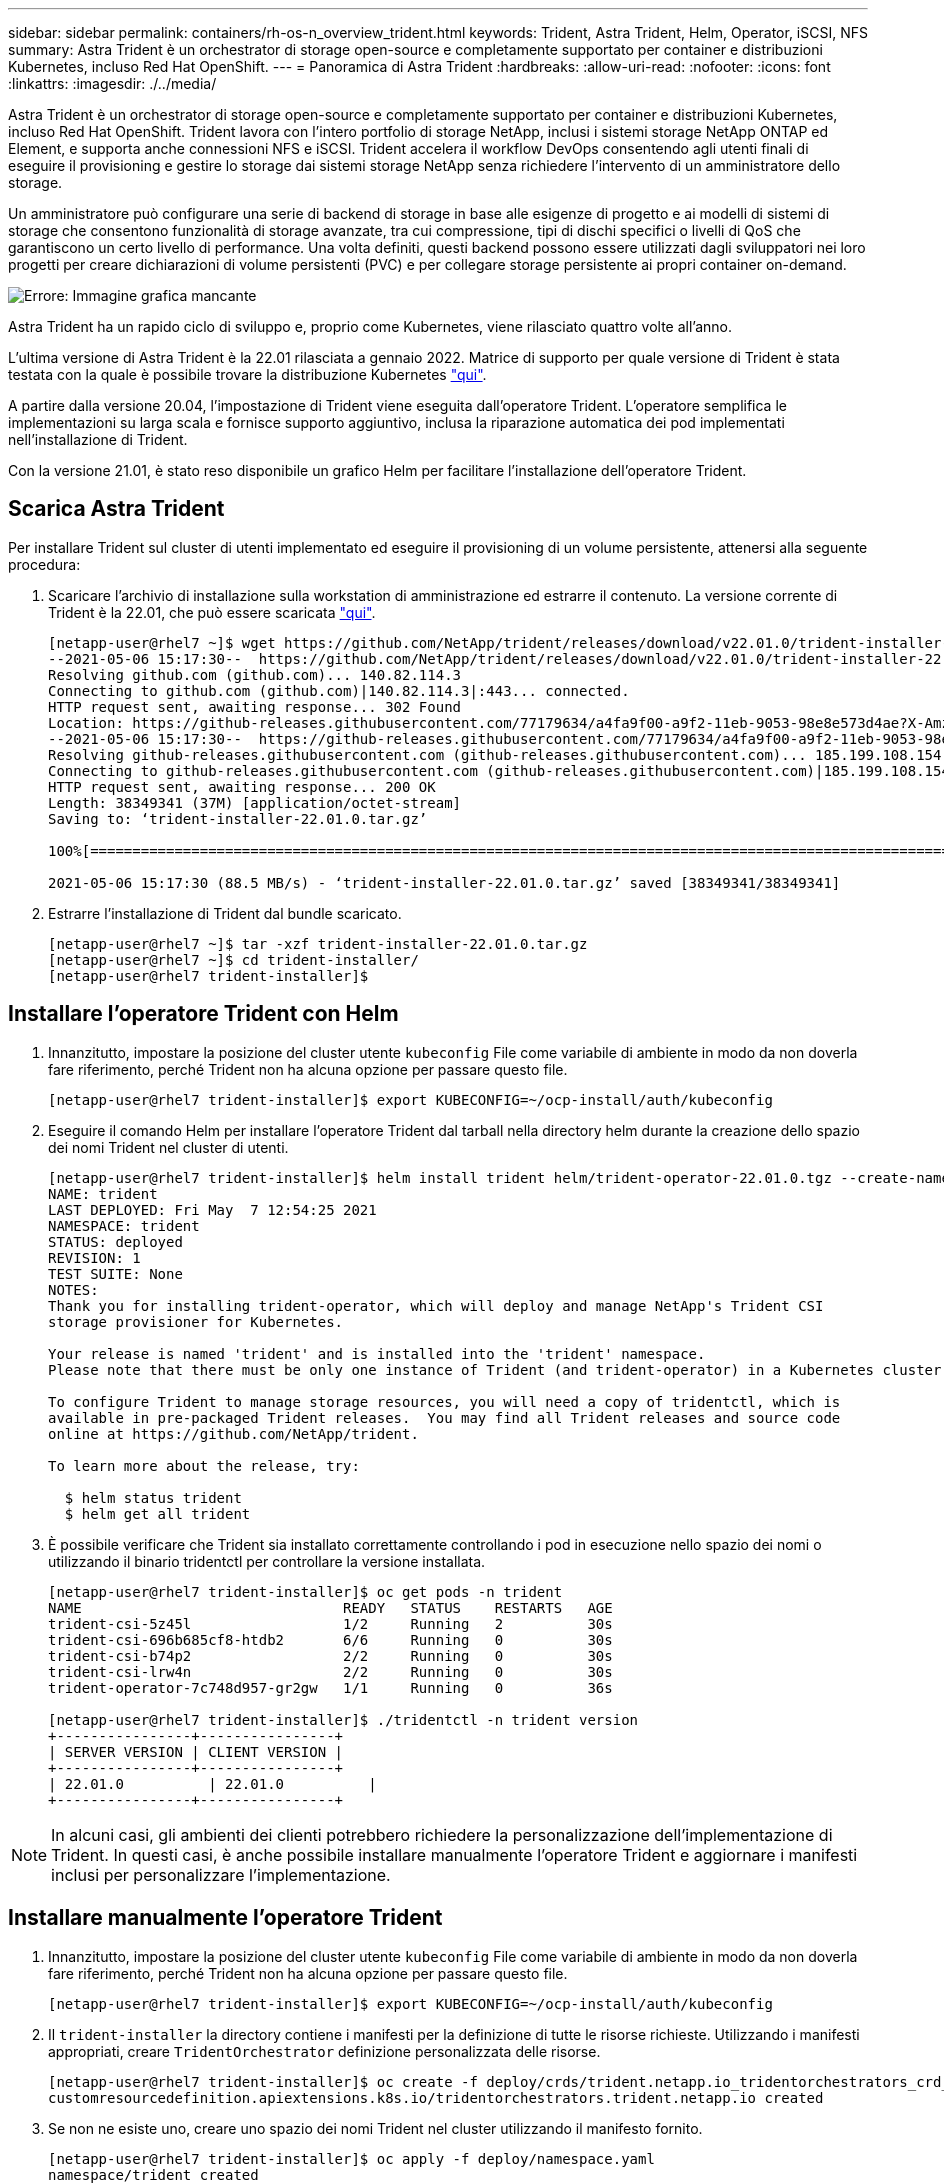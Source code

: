 ---
sidebar: sidebar 
permalink: containers/rh-os-n_overview_trident.html 
keywords: Trident, Astra Trident, Helm, Operator, iSCSI, NFS 
summary: Astra Trident è un orchestrator di storage open-source e completamente supportato per container e distribuzioni Kubernetes, incluso Red Hat OpenShift. 
---
= Panoramica di Astra Trident
:hardbreaks:
:allow-uri-read: 
:nofooter: 
:icons: font
:linkattrs: 
:imagesdir: ./../media/


Astra Trident è un orchestrator di storage open-source e completamente supportato per container e distribuzioni Kubernetes, incluso Red Hat OpenShift. Trident lavora con l'intero portfolio di storage NetApp, inclusi i sistemi storage NetApp ONTAP ed Element, e supporta anche connessioni NFS e iSCSI. Trident accelera il workflow DevOps consentendo agli utenti finali di eseguire il provisioning e gestire lo storage dai sistemi storage NetApp senza richiedere l'intervento di un amministratore dello storage.

Un amministratore può configurare una serie di backend di storage in base alle esigenze di progetto e ai modelli di sistemi di storage che consentono funzionalità di storage avanzate, tra cui compressione, tipi di dischi specifici o livelli di QoS che garantiscono un certo livello di performance. Una volta definiti, questi backend possono essere utilizzati dagli sviluppatori nei loro progetti per creare dichiarazioni di volume persistenti (PVC) e per collegare storage persistente ai propri container on-demand.

image:redhat_openshift_image2.png["Errore: Immagine grafica mancante"]

Astra Trident ha un rapido ciclo di sviluppo e, proprio come Kubernetes, viene rilasciato quattro volte all'anno.

L'ultima versione di Astra Trident è la 22.01 rilasciata a gennaio 2022. Matrice di supporto per quale versione di Trident è stata testata con la quale è possibile trovare la distribuzione Kubernetes https://docs.netapp.com/us-en/trident/trident-get-started/requirements.html#supported-frontends-orchestrators["qui"].

A partire dalla versione 20.04, l'impostazione di Trident viene eseguita dall'operatore Trident. L'operatore semplifica le implementazioni su larga scala e fornisce supporto aggiuntivo, inclusa la riparazione automatica dei pod implementati nell'installazione di Trident.

Con la versione 21.01, è stato reso disponibile un grafico Helm per facilitare l'installazione dell'operatore Trident.



== Scarica Astra Trident

Per installare Trident sul cluster di utenti implementato ed eseguire il provisioning di un volume persistente, attenersi alla seguente procedura:

. Scaricare l'archivio di installazione sulla workstation di amministrazione ed estrarre il contenuto. La versione corrente di Trident è la 22.01, che può essere scaricata https://github.com/NetApp/trident/releases/download/v22.01.0/trident-installer-22.01.0.tar.gz["qui"].
+
[listing]
----
[netapp-user@rhel7 ~]$ wget https://github.com/NetApp/trident/releases/download/v22.01.0/trident-installer-22.01.0.tar.gz
--2021-05-06 15:17:30--  https://github.com/NetApp/trident/releases/download/v22.01.0/trident-installer-22.01.0.tar.gz
Resolving github.com (github.com)... 140.82.114.3
Connecting to github.com (github.com)|140.82.114.3|:443... connected.
HTTP request sent, awaiting response... 302 Found
Location: https://github-releases.githubusercontent.com/77179634/a4fa9f00-a9f2-11eb-9053-98e8e573d4ae?X-Amz-Algorithm=AWS4-HMAC-SHA256&X-Amz-Credential=AKIAIWNJYAX4CSVEH53A%2F20210506%2Fus-east-1%2Fs3%2Faws4_request&X-Amz-Date=20210506T191643Z&X-Amz-Expires=300&X-Amz-Signature=8a49a2a1e08c147d1ddd8149ce45a5714f9853fee19bb1c507989b9543eb3630&X-Amz-SignedHeaders=host&actor_id=0&key_id=0&repo_id=77179634&response-content-disposition=attachment%3B%20filename%3Dtrident-installer-22.01.0.tar.gz&response-content-type=application%2Foctet-stream [following]
--2021-05-06 15:17:30--  https://github-releases.githubusercontent.com/77179634/a4fa9f00-a9f2-11eb-9053-98e8e573d4ae?X-Amz-Algorithm=AWS4-HMAC-SHA256&X-Amz-Credential=AKIAIWNJYAX4CSVEH53A%2F20210506%2Fus-east-1%2Fs3%2Faws4_request&X-Amz-Date=20210506T191643Z&X-Amz-Expires=300&X-Amz-Signature=8a49a2a1e08c147d1ddd8149ce45a5714f9853fee19bb1c507989b9543eb3630&X-Amz-SignedHeaders=host&actor_id=0&key_id=0&repo_id=77179634&response-content-disposition=attachment%3B%20filename%3Dtrident-installer-22.01.0.tar.gz&response-content-type=application%2Foctet-stream
Resolving github-releases.githubusercontent.com (github-releases.githubusercontent.com)... 185.199.108.154, 185.199.109.154, 185.199.110.154, ...
Connecting to github-releases.githubusercontent.com (github-releases.githubusercontent.com)|185.199.108.154|:443... connected.
HTTP request sent, awaiting response... 200 OK
Length: 38349341 (37M) [application/octet-stream]
Saving to: ‘trident-installer-22.01.0.tar.gz’

100%[==================================================================================================================>] 38,349,341  88.5MB/s   in 0.4s

2021-05-06 15:17:30 (88.5 MB/s) - ‘trident-installer-22.01.0.tar.gz’ saved [38349341/38349341]
----
. Estrarre l'installazione di Trident dal bundle scaricato.
+
[listing]
----
[netapp-user@rhel7 ~]$ tar -xzf trident-installer-22.01.0.tar.gz
[netapp-user@rhel7 ~]$ cd trident-installer/
[netapp-user@rhel7 trident-installer]$
----




== Installare l'operatore Trident con Helm

. Innanzitutto, impostare la posizione del cluster utente `kubeconfig` File come variabile di ambiente in modo da non doverla fare riferimento, perché Trident non ha alcuna opzione per passare questo file.
+
[listing]
----
[netapp-user@rhel7 trident-installer]$ export KUBECONFIG=~/ocp-install/auth/kubeconfig
----
. Eseguire il comando Helm per installare l'operatore Trident dal tarball nella directory helm durante la creazione dello spazio dei nomi Trident nel cluster di utenti.
+
[listing]
----
[netapp-user@rhel7 trident-installer]$ helm install trident helm/trident-operator-22.01.0.tgz --create-namespace --namespace trident
NAME: trident
LAST DEPLOYED: Fri May  7 12:54:25 2021
NAMESPACE: trident
STATUS: deployed
REVISION: 1
TEST SUITE: None
NOTES:
Thank you for installing trident-operator, which will deploy and manage NetApp's Trident CSI
storage provisioner for Kubernetes.

Your release is named 'trident' and is installed into the 'trident' namespace.
Please note that there must be only one instance of Trident (and trident-operator) in a Kubernetes cluster.

To configure Trident to manage storage resources, you will need a copy of tridentctl, which is
available in pre-packaged Trident releases.  You may find all Trident releases and source code
online at https://github.com/NetApp/trident.

To learn more about the release, try:

  $ helm status trident
  $ helm get all trident
----
. È possibile verificare che Trident sia installato correttamente controllando i pod in esecuzione nello spazio dei nomi o utilizzando il binario tridentctl per controllare la versione installata.
+
[listing]
----
[netapp-user@rhel7 trident-installer]$ oc get pods -n trident
NAME                               READY   STATUS    RESTARTS   AGE
trident-csi-5z45l                  1/2     Running   2          30s
trident-csi-696b685cf8-htdb2       6/6     Running   0          30s
trident-csi-b74p2                  2/2     Running   0          30s
trident-csi-lrw4n                  2/2     Running   0          30s
trident-operator-7c748d957-gr2gw   1/1     Running   0          36s

[netapp-user@rhel7 trident-installer]$ ./tridentctl -n trident version
+----------------+----------------+
| SERVER VERSION | CLIENT VERSION |
+----------------+----------------+
| 22.01.0          | 22.01.0          |
+----------------+----------------+
----



NOTE: In alcuni casi, gli ambienti dei clienti potrebbero richiedere la personalizzazione dell'implementazione di Trident. In questi casi, è anche possibile installare manualmente l'operatore Trident e aggiornare i manifesti inclusi per personalizzare l'implementazione.



== Installare manualmente l'operatore Trident

. Innanzitutto, impostare la posizione del cluster utente `kubeconfig` File come variabile di ambiente in modo da non doverla fare riferimento, perché Trident non ha alcuna opzione per passare questo file.
+
[listing]
----
[netapp-user@rhel7 trident-installer]$ export KUBECONFIG=~/ocp-install/auth/kubeconfig
----
. Il `trident-installer` la directory contiene i manifesti per la definizione di tutte le risorse richieste. Utilizzando i manifesti appropriati, creare `TridentOrchestrator` definizione personalizzata delle risorse.
+
[listing]
----
[netapp-user@rhel7 trident-installer]$ oc create -f deploy/crds/trident.netapp.io_tridentorchestrators_crd_post1.16.yaml
customresourcedefinition.apiextensions.k8s.io/tridentorchestrators.trident.netapp.io created
----
. Se non ne esiste uno, creare uno spazio dei nomi Trident nel cluster utilizzando il manifesto fornito.
+
[listing]
----
[netapp-user@rhel7 trident-installer]$ oc apply -f deploy/namespace.yaml
namespace/trident created
----
. Creare le risorse necessarie per l'implementazione dell'operatore Trident, ad esempio un `ServiceAccount` per l'operatore, un `ClusterRole` e. `ClusterRoleBinding` al `ServiceAccount`, un dedicato `PodSecurityPolicy`o l'operatore stesso.
+
[listing]
----
[netapp-user@rhel7 trident-installer]$ oc create -f deploy/bundle.yaml
serviceaccount/trident-operator created
clusterrole.rbac.authorization.k8s.io/trident-operator created
clusterrolebinding.rbac.authorization.k8s.io/trident-operator created
deployment.apps/trident-operator created
podsecuritypolicy.policy/tridentoperatorpods created
----
. È possibile controllare lo stato dell'operatore dopo l'implementazione con i seguenti comandi:
+
[listing]
----
[netapp-user@rhel7 trident-installer]$ oc get deployment -n trident
NAME               READY   UP-TO-DATE   AVAILABLE   AGE
trident-operator   1/1     1            1           23s
[netapp-user@rhel7 trident-installer]$ oc get pods -n trident
NAME                                READY   STATUS    RESTARTS   AGE
trident-operator-66f48895cc-lzczk   1/1     Running   0          41s
----
. Con l'implementazione dell'operatore, ora possiamo utilizzarlo per installare Trident. Per eseguire questa operazione, è necessario creare un `TridentOrchestrator`.
+
[listing]
----
[netapp-user@rhel7 trident-installer]$ oc create -f deploy/crds/tridentorchestrator_cr.yaml
tridentorchestrator.trident.netapp.io/trident created
[netapp-user@rhel7 trident-installer]$ oc describe torc trident
Name:         trident
Namespace:
Labels:       <none>
Annotations:  <none>
API Version:  trident.netapp.io/v1
Kind:         TridentOrchestrator
Metadata:
  Creation Timestamp:  2021-05-07T17:00:28Z
  Generation:          1
  Managed Fields:
    API Version:  trident.netapp.io/v1
    Fields Type:  FieldsV1
    fieldsV1:
      f:spec:
        .:
        f:debug:
        f:namespace:
    Manager:      kubectl-create
    Operation:    Update
    Time:         2021-05-07T17:00:28Z
    API Version:  trident.netapp.io/v1
    Fields Type:  FieldsV1
    fieldsV1:
      f:status:
        .:
        f:currentInstallationParams:
          .:
          f:IPv6:
          f:autosupportHostname:
          f:autosupportImage:
          f:autosupportProxy:
          f:autosupportSerialNumber:
          f:debug:
          f:enableNodePrep:
          f:imagePullSecrets:
          f:imageRegistry:
          f:k8sTimeout:
          f:kubeletDir:
          f:logFormat:
          f:silenceAutosupport:
          f:tridentImage:
        f:message:
        f:namespace:
        f:status:
        f:version:
    Manager:         trident-operator
    Operation:       Update
    Time:            2021-05-07T17:00:28Z
  Resource Version:  931421
  Self Link:         /apis/trident.netapp.io/v1/tridentorchestrators/trident
  UID:               8a26a7a6-dde8-4d55-9b66-a7126754d81f
Spec:
  Debug:      true
  Namespace:  trident
Status:
  Current Installation Params:
    IPv6:                       false
    Autosupport Hostname:
    Autosupport Image:          netapp/trident-autosupport:21.01
    Autosupport Proxy:
    Autosupport Serial Number:
    Debug:                      true
    Enable Node Prep:           false
    Image Pull Secrets:
    Image Registry:
    k8sTimeout:           30
    Kubelet Dir:          /var/lib/kubelet
    Log Format:           text
    Silence Autosupport:  false
    Trident Image:        netapp/trident:22.01.0
  Message:                Trident installed
  Namespace:              trident
  Status:                 Installed
  Version:                v22.01.0
Events:
  Type    Reason      Age   From                        Message
  ----    ------      ----  ----                        -------
  Normal  Installing  80s   trident-operator.netapp.io  Installing Trident
  Normal  Installed   68s   trident-operator.netapp.io  Trident installed
----
. È possibile verificare che Trident sia installato correttamente controllando i pod in esecuzione nello spazio dei nomi o utilizzando il binario tridentctl per controllare la versione installata.
+
[listing]
----
[netapp-user@rhel7 trident-installer]$ oc get pods -n trident
NAME                                READY   STATUS    RESTARTS   AGE
trident-csi-bb64c6cb4-lmd6h         6/6     Running   0          82s
trident-csi-gn59q                   2/2     Running   0          82s
trident-csi-m4szj                   2/2     Running   0          82s
trident-csi-sb9k9                   2/2     Running   0          82s
trident-operator-66f48895cc-lzczk   1/1     Running   0          2m39s

[netapp-user@rhel7 trident-installer]$ ./tridentctl -n trident version
+----------------+----------------+
| SERVER VERSION | CLIENT VERSION |
+----------------+----------------+
| 22.01.0          | 22.01.0          |
+----------------+----------------+
----




== Preparare i nodi di lavoro per lo storage



=== NFS

La maggior parte delle distribuzioni Kubernetes viene fornita con i pacchetti e le utility per montare i backend NFS installati di default, incluso Red Hat OpenShift.

Tuttavia, per NFSv3, non esiste alcun meccanismo per negoziare la concorrenza tra il client e il server. Pertanto, il numero massimo di voci della tabella degli slot sunrpc lato client deve essere sincronizzato manualmente con il valore supportato sul server per garantire le migliori prestazioni per la connessione NFS senza che il server debba ridurre le dimensioni della finestra della connessione.

Per ONTAP, il numero massimo supportato di voci della tabella degli slot sunrpc è 128, ovvero ONTAP può gestire 128 richieste NFS simultanee alla volta. Tuttavia, per impostazione predefinita, Red Hat CoreOS/Red Hat Enterprise Linux ha un massimo di 65,536 voci della tabella degli slot sunrpc per connessione. È necessario impostare questo valore su 128 e questo può essere fatto usando Machine Config Operator (MCO) in OpenShift.

Per modificare il numero massimo di voci della tabella degli slot sunrpc nei nodi di lavoro OpenShift, attenersi alla seguente procedura:

. Accedere alla console Web di OCP e selezionare Compute > Machine Configs (calcolo > configurazioni macchina). Fare clic su Create Machine Config. Copiare e incollare il file YAML e fare clic su Create (Crea).
+
[source, cli]
----
apiVersion: machineconfiguration.openshift.io/v1
kind: MachineConfig
metadata:
  name: 98-worker-nfs-rpc-slot-tables
  labels:
    machineconfiguration.openshift.io/role: worker
spec:
  config:
    ignition:
      version: 3.2.0
    storage:
      files:
        - contents:
            source: data:text/plain;charset=utf-8;base64,b3B0aW9ucyBzdW5ycGMgdGNwX21heF9zbG90X3RhYmxlX2VudHJpZXM9MTI4Cg==
          filesystem: root
          mode: 420
          path: /etc/modprobe.d/sunrpc.conf
----
. Dopo aver creato l'MCO, la configurazione deve essere applicata a tutti i nodi di lavoro e riavviata uno alla volta. L'intero processo richiede da 20 a 30 minuti circa. Verificare se la configurazione del computer viene applicata utilizzando `oc get mcp` e assicurarsi che il pool di configurazione del computer per i lavoratori sia aggiornato.
+
[listing]
----
[netapp-user@rhel7 openshift-deploy]$ oc get mcp
NAME     CONFIG                                    UPDATED   UPDATING   DEGRADED
master   rendered-master-a520ae930e1d135e0dee7168   True      False      False
worker   rendered-worker-de321b36eeba62df41feb7bc   True      False      False
----




=== ISCSI

Per preparare i nodi di lavoro per consentire la mappatura dei volumi di storage a blocchi tramite il protocollo iSCSI, è necessario installare i pacchetti necessari per supportare tale funzionalità.

In Red Hat OpenShift, questo viene gestito applicando un MCO (Machine Config Operator) al cluster dopo averlo implementato.

Per configurare i nodi di lavoro per l'esecuzione dei servizi iSCSI, attenersi alla seguente procedura:

. Accedere alla console Web di OCP e selezionare Compute > Machine Configs (calcolo > configurazioni macchina). Fare clic su Create Machine Config. Copiare e incollare il file YAML e fare clic su Create (Crea).
+
Quando non si utilizza il multipathing:

+
[source, cli]
----
apiVersion: machineconfiguration.openshift.io/v1
kind: MachineConfig
metadata:
  labels:
    machineconfiguration.openshift.io/role: worker
  name: 99-worker-element-iscsi
spec:
  config:
    ignition:
      version: 3.2.0
    systemd:
      units:
        - name: iscsid.service
          enabled: true
          state: started
  osImageURL: ""
----
+
Quando si utilizza il multipathing:

+
[source, cli]
----
apiVersion: machineconfiguration.openshift.io/v1
kind: MachineConfig
metadata:
  name: 99-worker-ontap-iscsi
  labels:
    machineconfiguration.openshift.io/role: worker
spec:
  config:
    ignition:
      version: 3.2.0
    storage:
      files:
      - contents:
          source: data:text/plain;charset=utf-8;base64,ZGVmYXVsdHMgewogICAgICAgIHVzZXJfZnJpZW5kbHlfbmFtZXMgbm8KICAgICAgICBmaW5kX211bHRpcGF0aHMgbm8KfQoKYmxhY2tsaXN0X2V4Y2VwdGlvbnMgewogICAgICAgIHByb3BlcnR5ICIoU0NTSV9JREVOVF98SURfV1dOKSIKfQoKYmxhY2tsaXN0IHsKfQoK
          verification: {}
        filesystem: root
        mode: 400
        path: /etc/multipath.conf
    systemd:
      units:
        - name: iscsid.service
          enabled: true
          state: started
        - name: multipathd.service
          enabled: true
          state: started
  osImageURL: ""
----
. Una volta creata la configurazione, sono necessari circa 20 - 30 minuti per applicarla ai nodi di lavoro e ricaricarla. Verificare se la configurazione del computer viene applicata utilizzando `oc get mcp` e assicurarsi che il pool di configurazione del computer per i lavoratori sia aggiornato. È inoltre possibile accedere ai nodi di lavoro per confermare che il servizio iscsid è in esecuzione (e il servizio multipath è in esecuzione se si utilizza il multipathing).
+
[listing]
----
[netapp-user@rhel7 openshift-deploy]$ oc get mcp
NAME     CONFIG                                    UPDATED   UPDATING   DEGRADED
master   rendered-master-a520ae930e1d135e0dee7168   True      False      False
worker   rendered-worker-de321b36eeba62df41feb7bc   True      False      False

[netapp-user@rhel7 openshift-deploy]$ ssh core@10.61.181.22 sudo systemctl status iscsid
● iscsid.service - Open-iSCSI
   Loaded: loaded (/usr/lib/systemd/system/iscsid.service; enabled; vendor preset: disabled)
   Active: active (running) since Tue 2021-05-26 13:36:22 UTC; 3 min ago
     Docs: man:iscsid(8)
           man:iscsiadm(8)
 Main PID: 1242 (iscsid)
   Status: "Ready to process requests"
    Tasks: 1
   Memory: 4.9M
      CPU: 9ms
   CGroup: /system.slice/iscsid.service
           └─1242 /usr/sbin/iscsid -f

[netapp-user@rhel7 openshift-deploy]$ ssh core@10.61.181.22 sudo systemctl status multipathd
 ● multipathd.service - Device-Mapper Multipath Device Controller
   Loaded: loaded (/usr/lib/systemd/system/multipathd.service; enabled; vendor preset: enabled)
   Active: active (running) since Tue 2021-05-26 13:36:22 UTC; 3 min ago
  Main PID: 918 (multipathd)
    Status: "up"
    Tasks: 7
    Memory: 13.7M
    CPU: 57ms
    CGroup: /system.slice/multipathd.service
            └─918 /sbin/multipathd -d -s
----
+

NOTE: È inoltre possibile confermare che MachineConfig sia stato applicato correttamente e che i servizi siano stati avviati come previsto eseguendo il `oc debug` con i flag appropriati.





== Creazione di backend per il sistema storage

Dopo aver completato l'installazione di Astra Trident Operator, è necessario configurare il backend per la piattaforma di storage NetApp specifica in uso. Seguire i collegamenti riportati di seguito per continuare l'installazione e la configurazione di Astra Trident.

* link:rh-os-n_trident_ontap_nfs.html["NetApp ONTAP NFS"]
* link:rh-os-n_trident_ontap_iscsi.html["ISCSI NetApp ONTAP"]
* link:rh-os-n_trident_element_iscsi.html["ISCSI NetApp Element"]

